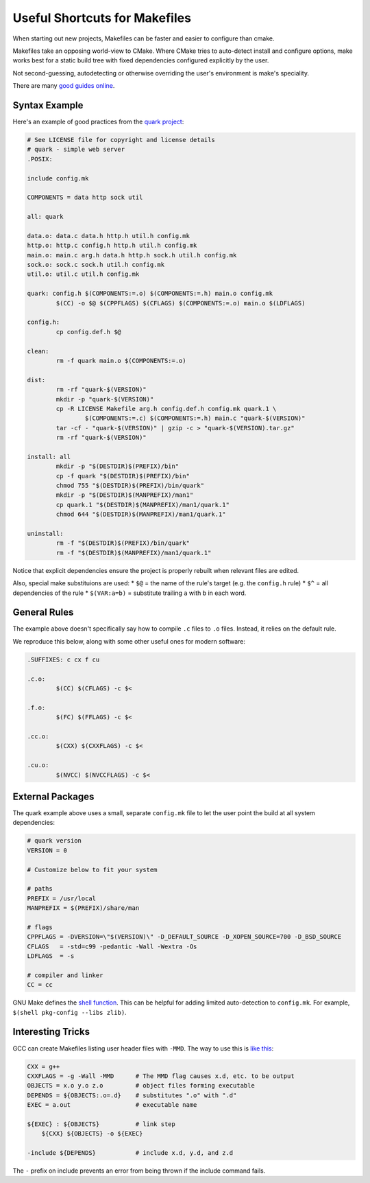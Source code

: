 Useful Shortcuts for Makefiles
##############################

When starting out new projects, Makefiles
can be faster and easier to configure than cmake.

Makefiles take an opposing world-view to CMake.
Where CMake tries to auto-detect install and configure
options, make works best for a static build tree
with fixed dependencies configured explicitly
by the user.

Not second-guessing, autodetecting or otherwise overriding
the user's environment is make's speciality.

There are many `good guides online <https://nullprogram.com/blog/2017/08/20/>`_.

Syntax Example
--------------

Here's an example of good practices from the `quark project <https://tools.suckless.org/quark/>`_:

.. code-block:: make

    # See LICENSE file for copyright and license details
    # quark - simple web server
    .POSIX:

    include config.mk

    COMPONENTS = data http sock util

    all: quark

    data.o: data.c data.h http.h util.h config.mk
    http.o: http.c config.h http.h util.h config.mk
    main.o: main.c arg.h data.h http.h sock.h util.h config.mk
    sock.o: sock.c sock.h util.h config.mk
    util.o: util.c util.h config.mk

    quark: config.h $(COMPONENTS:=.o) $(COMPONENTS:=.h) main.o config.mk
            $(CC) -o $@ $(CPPFLAGS) $(CFLAGS) $(COMPONENTS:=.o) main.o $(LDFLAGS)

    config.h:
            cp config.def.h $@

    clean:
            rm -f quark main.o $(COMPONENTS:=.o)

    dist:
            rm -rf "quark-$(VERSION)"
            mkdir -p "quark-$(VERSION)"
            cp -R LICENSE Makefile arg.h config.def.h config.mk quark.1 \
                    $(COMPONENTS:=.c) $(COMPONENTS:=.h) main.c "quark-$(VERSION)"
            tar -cf - "quark-$(VERSION)" | gzip -c > "quark-$(VERSION).tar.gz"
            rm -rf "quark-$(VERSION)"

    install: all
            mkdir -p "$(DESTDIR)$(PREFIX)/bin"
            cp -f quark "$(DESTDIR)$(PREFIX)/bin"
            chmod 755 "$(DESTDIR)$(PREFIX)/bin/quark"
            mkdir -p "$(DESTDIR)$(MANPREFIX)/man1"
            cp quark.1 "$(DESTDIR)$(MANPREFIX)/man1/quark.1"
            chmod 644 "$(DESTDIR)$(MANPREFIX)/man1/quark.1"

    uninstall:
            rm -f "$(DESTDIR)$(PREFIX)/bin/quark"
            rm -f "$(DESTDIR)$(MANPREFIX)/man1/quark.1"

Notice that explicit dependencies ensure the project
is properly rebuilt when relevant files are edited.

Also, special make substituions are used:
* ``$@`` = the name of the rule's target (e.g. the ``config.h`` rule)
* ``$^`` = all dependencies of the rule
* ``$(VAR:a=b)`` = substitute trailing ``a`` with ``b`` in each word.

General Rules
-------------

The example above doesn't specifically say how to
compile ``.c`` files to ``.o`` files.  Instead,
it relies on the default rule.

We reproduce this below, along with some other useful
ones for modern software:

.. code-block:: make

    .SUFFIXES: c cx f cu

    .c.o:
            $(CC) $(CFLAGS) -c $<

    .f.o:
            $(FC) $(FFLAGS) -c $<

    .cc.o:
            $(CXX) $(CXXFLAGS) -c $<

    .cu.o:
            $(NVCC) $(NVCCFLAGS) -c $<

External Packages
-----------------

The quark example above uses a small, separate ``config.mk`` file
to let the user point the build at all system dependencies:

.. code-block:: make

    # quark version
    VERSION = 0

    # Customize below to fit your system

    # paths
    PREFIX = /usr/local
    MANPREFIX = $(PREFIX)/share/man

    # flags
    CPPFLAGS = -DVERSION=\"$(VERSION)\" -D_DEFAULT_SOURCE -D_XOPEN_SOURCE=700 -D_BSD_SOURCE
    CFLAGS   = -std=c99 -pedantic -Wall -Wextra -Os
    LDFLAGS  = -s

    # compiler and linker
    CC = cc

GNU Make defines the `shell function <https://www.gnu.org/software/make/manual/html_node/Shell-Function.html#Shell-Function>`_.
This can be helpful for adding limited auto-detection to ``config.mk``.
For example, ``$(shell pkg-config --libs zlib)``.

Interesting Tricks
------------------

GCC can create Makefiles listing user header files with ``-MMD``.
The way to use this is `like this <https://stackoverflow.com/questions/11855386/using-g-with-mmd-in-makefile-to-automatically-generate-dependencies>`_:

.. code-block:: make

    CXX = g++
    CXXFLAGS = -g -Wall -MMD      # The MMD flag causes x.d, etc. to be output
    OBJECTS = x.o y.o z.o         # object files forming executable
    DEPENDS = ${OBJECTS:.o=.d}    # substitutes ".o" with ".d"
    EXEC = a.out                  # executable name

    ${EXEC} : ${OBJECTS}          # link step
        ${CXX} ${OBJECTS} -o ${EXEC}

    -include ${DEPENDS}           # include x.d, y.d, and z.d

The ``-`` prefix on include prevents an error from being thrown
if the include command fails.

